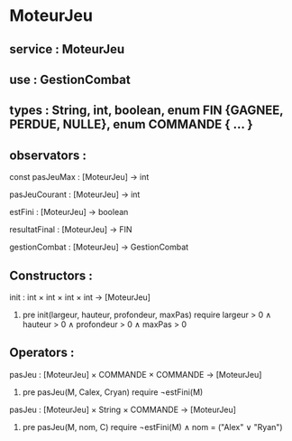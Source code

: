 * MoteurJeu
** service : MoteurJeu
** use : GestionCombat
** types : String, int, boolean, enum FIN {GAGNEE, PERDUE, NULLE}, enum COMMANDE { ... }

** observators :
**** const pasJeuMax : [MoteurJeu] → int
**** pasJeuCourant : [MoteurJeu] → int
**** estFini : [MoteurJeu] → boolean
**** resultatFinal : [MoteurJeu] → FIN
**** gestionCombat : [MoteurJeu] → GestionCombat

** Constructors :
**** init : int × int × int × int → [MoteurJeu]
***** pre init(largeur, hauteur, profondeur, maxPas) require largeur > 0 ∧ hauteur > 0 ∧ profondeur > 0 ∧ maxPas > 0

** Operators :
**** pasJeu : [MoteurJeu] × COMMANDE × COMMANDE → [MoteurJeu]
***** pre pasJeu(M, Calex, Cryan) require ¬estFini(M)

**** pasJeu : [MoteurJeu] × String × COMMANDE → [MoteurJeu]
***** pre pasJeu(M, nom, C) require ¬estFini(M) ∧ nom = ("Alex" ∨ "Ryan")

